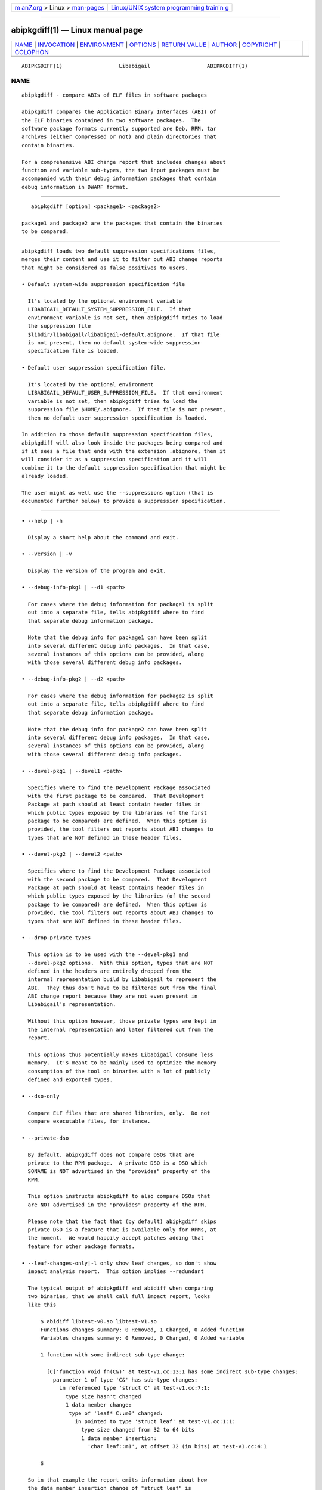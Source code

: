 .. container:: page-top

.. container:: nav-bar

   +----------------------------------+----------------------------------+
   | `m                               | `Linux/UNIX system programming   |
   | an7.org <../../../index.html>`__ | trainin                          |
   | > Linux >                        | g <http://man7.org/training/>`__ |
   | `man-pages <../index.html>`__    |                                  |
   +----------------------------------+----------------------------------+

--------------

abipkgdiff(1) — Linux manual page
=================================

+-----------------------------------+-----------------------------------+
| `NAME <#NAME>`__ \|               |                                   |
| `INVOCATION <#INVOCATION>`__ \|   |                                   |
| `ENVIRONMENT <#ENVIRONMENT>`__ \| |                                   |
| `OPTIONS <#OPTIONS>`__ \|         |                                   |
| `RETURN VALUE <#RETURN_VALUE>`__  |                                   |
| \| `AUTHOR <#AUTHOR>`__ \|        |                                   |
| `COPYRIGHT <#COPYRIGHT>`__ \|     |                                   |
| `COLOPHON <#COLOPHON>`__          |                                   |
+-----------------------------------+-----------------------------------+
| .. container:: man-search-box     |                                   |
+-----------------------------------+-----------------------------------+

::

   ABIPKGDIFF(1)                  Libabigail                  ABIPKGDIFF(1)

NAME
-------------------------------------------------

::

          abipkgdiff - compare ABIs of ELF files in software packages

          abipkgdiff compares the Application Binary Interfaces (ABI) of
          the ELF binaries contained in two software packages.  The
          software package formats currently supported are Deb, RPM, tar
          archives (either compressed or not) and plain directories that
          contain binaries.

          For a comprehensive ABI change report that includes changes about
          function and variable sub-types, the two input packages must be
          accompanied with their debug information packages that contain
          debug information in DWARF format.


-------------------------------------------------------------

::

             abipkgdiff [option] <package1> <package2>

          package1 and package2 are the packages that contain the binaries
          to be compared.


---------------------------------------------------------------

::

          abipkgdiff loads two default suppression specifications files,
          merges their content and use it to filter out ABI change reports
          that might be considered as false positives to users.

          • Default system-wide suppression specification file

            It's located by the optional environment variable
            LIBABIGAIL_DEFAULT_SYSTEM_SUPPRESSION_FILE.  If that
            environment variable is not set, then abipkgdiff tries to load
            the suppression file
            $libdir/libabigail/libabigail-default.abignore.  If that file
            is not present, then no default system-wide suppression
            specification file is loaded.

          • Default user suppression specification file.

            It's located by the optional environment
            LIBABIGAIL_DEFAULT_USER_SUPPRESSION_FILE.  If that environment
            variable is not set, then abipkgdiff tries to load the
            suppression file $HOME/.abignore.  If that file is not present,
            then no default user suppression specification is loaded.

          In addition to those default suppression specification files,
          abipkgdiff will also look inside the packages being compared and
          if it sees a file that ends with the extension .abignore, then it
          will consider it as a suppression specification and it will
          combine it to the default suppression specification that might be
          already loaded.

          The user might as well use the --suppressions option (that is
          documented further below) to provide a suppression specification.


-------------------------------------------------------

::

             • --help | -h

               Display a short help about the command and exit.

             • --version | -v

               Display the version of the program and exit.

             • --debug-info-pkg1 | --d1 <path>

               For cases where the debug information for package1 is split
               out into a separate file, tells abipkgdiff where to find
               that separate debug information package.

               Note that the debug info for package1 can have been split
               into several different debug info packages.  In that case,
               several instances of this options can be provided, along
               with those several different debug info packages.

             • --debug-info-pkg2 | --d2 <path>

               For cases where the debug information for package2 is split
               out into a separate file, tells abipkgdiff where to find
               that separate debug information package.

               Note that the debug info for package2 can have been split
               into several different debug info packages.  In that case,
               several instances of this options can be provided, along
               with those several different debug info packages.

             • --devel-pkg1 | --devel1 <path>

               Specifies where to find the Development Package associated
               with the first package to be compared.  That Development
               Package at path should at least contain header files in
               which public types exposed by the libraries (of the first
               package to be compared) are defined.  When this option is
               provided, the tool filters out reports about ABI changes to
               types that are NOT defined in these header files.

             • --devel-pkg2 | --devel2 <path>

               Specifies where to find the Development Package associated
               with the second package to be compared.  That Development
               Package at path should at least contains header files in
               which public types exposed by the libraries (of the second
               package to be compared) are defined.  When this option is
               provided, the tool filters out reports about ABI changes to
               types that are NOT defined in these header files.

             • --drop-private-types

               This option is to be used with the --devel-pkg1 and
               --devel-pkg2 options.  With this option, types that are NOT
               defined in the headers are entirely dropped from the
               internal representation build by Libabigail to represent the
               ABI.  They thus don't have to be filtered out from the final
               ABI change report because they are not even present in
               Libabigail's representation.

               Without this option however, those private types are kept in
               the internal representation and later filtered out from the
               report.

               This options thus potentially makes Libabigail consume less
               memory.  It's meant to be mainly used to optimize the memory
               consumption of the tool on binaries with a lot of publicly
               defined and exported types.

             • --dso-only

               Compare ELF files that are shared libraries, only.  Do not
               compare executable files, for instance.

             • --private-dso

               By default, abipkgdiff does not compare DSOs that are
               private to the RPM package.  A private DSO is a DSO which
               SONAME is NOT advertised in the "provides" property of the
               RPM.

               This option instructs abipkgdiff to also compare DSOs that
               are NOT advertised in the "provides" property of the RPM.

               Please note that the fact that (by default) abipkgdiff skips
               private DSO is a feature that is available only for RPMs, at
               the moment.  We would happily accept patches adding that
               feature for other package formats.

             • --leaf-changes-only|-l only show leaf changes, so don't show
               impact analysis report.  This option implies --redundant

               The typical output of abipkgdiff and abidiff when comparing
               two binaries, that we shall call full impact report, looks
               like this

                   $ abidiff libtest-v0.so libtest-v1.so
                   Functions changes summary: 0 Removed, 1 Changed, 0 Added function
                   Variables changes summary: 0 Removed, 0 Changed, 0 Added variable

                   1 function with some indirect sub-type change:

                     [C]'function void fn(C&)' at test-v1.cc:13:1 has some indirect sub-type changes:
                       parameter 1 of type 'C&' has sub-type changes:
                         in referenced type 'struct C' at test-v1.cc:7:1:
                           type size hasn't changed
                           1 data member change:
                            type of 'leaf* C::m0' changed:
                              in pointed to type 'struct leaf' at test-v1.cc:1:1:
                                type size changed from 32 to 64 bits
                                1 data member insertion:
                                  'char leaf::m1', at offset 32 (in bits) at test-v1.cc:4:1

                   $

               So in that example the report emits information about how
               the data member insertion change of "struct leaf" is
               reachable from function "void fn(C&)".  In other words, the
               report not only shows the data member change on "struct
               leaf", but it also shows the impact of that change on the
               function "void fn(C&)".

               In abidiff (and abipkgdiff) parlance, the change on "struct
               leaf" is called a leaf change.  So the --leaf-changes-only
               --impacted-interfaces options show, well, only the leaf
               change.  And it goes like this:

                   $ abidiff -l libtest-v0.so libtest-v1.so
                   'struct leaf' changed:
                     type size changed from 32 to 64 bits
                     1 data member insertion:
                       'char leaf::m1', at offset 32 (in bits) at test-v1.cc:4:1

                     one impacted interface:
                       function void fn(C&)
                   $

               Note how the report ends up by showing the list of
               interfaces impacted by the leaf change.  That's the effect
               of the additional --impacted-interfaces option.

               Now if you don't want to see that list of impacted
               interfaces, then you can just avoid using the
               --impacted-interface option.  You can learn about that
               option below, in any case.

               Please note that when comparing two Linux Kernel packages,
               it's this leaf changes report that is emitted, by default.
               The normal so-called full impact report can be emitted with
               the option --full-impact which is documented later below.

             • --impacted-interfaces

               When showing leaf changes, this option instructs abipkgdiff
               to show the list of impacted interfaces.  This option is
               thus to be used in addition to the --leaf-changes-only
               option, or, when comparing two Linux Kernel packages.
               Otherwise, it's simply ignored.

             • --full-impact|-f

               When comparing two Linux Kernel packages, this function
               instructs abipkgdiff to emit the so-called full impact
               report, which is the default report kind emitted by the
               abidiff tool:

                   $ abidiff libtest-v0.so libtest-v1.so
                   Functions changes summary: 0 Removed, 1 Changed, 0 Added function
                   Variables changes summary: 0 Removed, 0 Changed, 0 Added variable

                   1 function with some indirect sub-type change:

                     [C]'function void fn(C&)' at test-v1.cc:13:1 has some indirect sub-type changes:
                       parameter 1 of type 'C&' has sub-type changes:
                         in referenced type 'struct C' at test-v1.cc:7:1:
                           type size hasn't changed
                           1 data member change:
                            type of 'leaf* C::m0' changed:
                              in pointed to type 'struct leaf' at test-v1.cc:1:1:
                                type size changed from 32 to 64 bits
                                1 data member insertion:
                                  'char leaf::m1', at offset 32 (in bits) at test-v1.cc:4:1

                   $

             • --non-reachable-types|-t

               Analyze and emit change reports for all the types of the
               binary, including those that are not reachable from global
               functions and variables.

               This option might incur some serious performance degradation
               as the number of types analyzed can be huge.  However, if
               paired with the --devel-pkg{1,2} options, the additional
               non-reachable types analyzed are restricted to those defined
               in the public headers files carried by the referenced
               development packages, thus hopefully making the performance
               hit acceptable.

               Also, using this option alongside suppression specifications
               (by also using the --suppressions option) might help keep
               the number of analyzed types (and the potential performance
               degradation) in control.

               Note that without this option, only types that are reachable
               from global functions and variables are analyzed, so the
               tool detects and reports changes on these reachable types
               only.

             • --redundant
                 In the diff reports, do display redundant changes.  A
                 redundant change is a change that has been displayed
                 elsewhere in a given report.

             • --harmless

               In the diff report, display only the harmless changes.  By
               default, the harmless changes are filtered out of the diff
               report keep the clutter to a minimum and have a greater
               chance to spot real ABI issues.

             • --no-linkage-name

               In the resulting report, do not display the linkage names of
               the added, removed, or changed functions or variables.

             • --no-added-syms

               Do not show the list of functions, variables, or any symbol
               that was added.

             • --no-added-binaries

               Do not show the list of binaries that got added to the
               second package.

               Please note that the presence of such added binaries is not
               considered like an ABI change by this tool; as such, it
               doesn't have any impact on the exit code of the tool.  It
               does only have an informational value.  Removed binaries
               are, however, considered as an ABI change.

             • --no-abignore

               Do not search the package for the presence of suppression
               files.

             • --no-parallel

               By default, abipkgdiff will use all the processors it has
               available to execute concurrently.  This option tells it not
               to extract packages or run comparisons in parallel.

             • --no-default-suppression

               Do not load the default suppression specification files.

             • --suppressions | --suppr <path-to-suppressions>

               Use a suppression specification file located at
               path-to-suppressions.  Note that this option can appear
               multiple times on the command line.  In that case, all of
               the suppression specification files are taken into account.

               Please note that, by default, if this option is not
               provided, then the default suppression specification files
               are loaded .

             • --linux-kernel-abi-whitelist | -w <path-to-whitelist>

               When comparing two Linux kernel RPM packages, this option
               points to the white list of names of ELF symbols of
               functions and variables that must be compared for ABI
               changes.  That white list is called a "Linux kernel ABI
               white list".

               Any other function or variable which ELF symbol are not
               present in that white list will not be considered by the ABI
               comparison process.

               If this option is not provided -- thus if no white list is
               provided -- then the ABI of all publicly defined and
               exported functions and global variables by the Linux Kernel
               binaries are compared.

               Please note that if a white list package is given in
               parameter, this option handles it just fine, like if the
               --wp option was used.

             • --wp <path-to-whitelist-package>

               When comparing two Linux kernel RPM packages, this option
               points an RPM package containining several white lists of
               names of ELF symbols of functions and variables that must be
               compared for ABI changes.  Those white lists are called
               "Linux kernel ABI white lists".

               From the content of that white list package, this program
               then chooses the appropriate Linux kernel ABI white list to
               consider when comparing the ABI of Linux kernel binaries
               contained in the Linux kernel packages provided on the
               command line.

               That choosen Linux kernel ABI white list contains the list
               of names of ELF symbols of functions and variables that must
               be compared for ABI changes.

               Any other function or variable which ELF symbol are not
               present in that white list will not be considered by the ABI
               comparison process.

               Note that this option can be provided twice (not mor than
               twice), specifying one white list package for each Linux
               Kernel package that is provided on the command line.

               If this option is not provided -- thus if no white list is
               provided -- then the ABI of all publicly defined and
               exported functions and global variables by the Linux Kernel
               binaries are compared.

             • --no-unreferenced-symbols

               In the resulting report, do not display change information
               about function and variable symbols that are not referenced
               by any debug information.  Note that for these symbols not
               referenced by any debug information, the change information
               displayed is either added or removed symbols.

             • --no-show-locs
                 Do not show information about where in the second shared
                 library the respective type was changed.

             • --show-bytes

               Show sizes and offsets in bytes, not bits.  By default,
               sizes and offsets are shown in bits.

             • --show-bits

               Show sizes and offsets in bits, not bytes.  This option is
               activated by default.

             • --show-hex

               Show sizes and offsets in hexadecimal base.

             • --show-dec

               Show sizes and offsets in decimal base.  This option is
               activated by default.

             • --no-show-relative-offset-changes

               Without this option, when the offset of a data member
               changes, the change report not only mentions the older and
               newer offset, but it also mentions by how many bits the data
               member changes.  With this option, the latter is not shown.

             • --show-identical-binaries
                 Show the names of the all binaries compared, including the
                 binaries whose ABI compare equal.  By default, when this
                 option is not provided, only binaries with ABI changes are
                 mentionned in the output.

             • --fail-no-dbg

               Make the program fail and return a non-zero exit code if
               couldn't read any of the debug information that comes from
               the debug info packages that were given on the command line.
               If no debug info package were provided on the command line
               then this option is not active.

               Note that the non-zero exit code returned by the program as
               a result of this option is the constant ABIDIFF_ERROR.  To
               know the numerical value of that constant, please refer to
               the exit code documentation.

             • --keep-tmp-files

               Do not erase the temporary directory files that are created
               during the execution of the tool.

             • --verbose

               Emit verbose progress messages.

             • self-check

               This is used to test the underlying Libabigail library.
               When in used, the command expects only on input package,
               along with its associated debug info packages.  The command
               then compares each binary inside the package against its own
               ABIXML representation. The result of the comparison should
               yield the empty set if Libabigail behaves correctly.
               Otherwise, it means there is an issue that ought to be
               fixed.  This option is used by people interested in
               Libabigail development for regression testing purposes.
               Here is an example of the use of this option:

                   $ abipkgdiff --self-check --d1 mesa-libGLU-debuginfo-9.0.1-3.fc33.x86_64.rpm  mesa-libGLU-9.0.1-3.fc33.x86_64.rpm
                    ==== SELF CHECK SUCCEEDED for 'libGLU.so.1.3.1' ====
                   $


-----------------------------------------------------------------

::

          The exit code of the abipkgdiff command is either 0 if the ABI of
          the binaries compared are equal, or non-zero if they differ or if
          the tool encountered an error.

          In the later case, the value of the exit code is the same as for
          the abidiff tool.


-----------------------------------------------------

::

          Dodji Seketeli


-----------------------------------------------------------

::

          2014-2016, Red Hat, Inc.

COLOPHON
---------------------------------------------------------

::

          This page is part of the libabigail (ABI Generic Analysis and
          Instrumentation Library) project.  Information about the project
          can be found at ⟨https://sourceware.org/libabigail/⟩.  If you
          have a bug report for this manual page, see
          ⟨http://sourceware.org/bugzilla/enter_bug.cgi?product=libabigail⟩.
          This page was obtained from the project's upstream Git repository
          ⟨git://sourceware.org/git/libabigail.git⟩ on 2021-08-27.  (At
          that time, the date of the most recent commit that was found in
          the repository was 2021-08-11.)  If you discover any rendering
          problems in this HTML version of the page, or you believe there
          is a better or more up-to-date source for the page, or you have
          corrections or improvements to the information in this COLOPHON
          (which is not part of the original manual page), send a mail to
          man-pages@man7.org

                                 Aug 27, 2021                 ABIPKGDIFF(1)

--------------

--------------

.. container:: footer

   +-----------------------+-----------------------+-----------------------+
   | HTML rendering        |                       | |Cover of TLPI|       |
   | created 2021-08-27 by |                       |                       |
   | `Michael              |                       |                       |
   | Ker                   |                       |                       |
   | risk <https://man7.or |                       |                       |
   | g/mtk/index.html>`__, |                       |                       |
   | author of `The Linux  |                       |                       |
   | Programming           |                       |                       |
   | Interface <https:     |                       |                       |
   | //man7.org/tlpi/>`__, |                       |                       |
   | maintainer of the     |                       |                       |
   | `Linux man-pages      |                       |                       |
   | project <             |                       |                       |
   | https://www.kernel.or |                       |                       |
   | g/doc/man-pages/>`__. |                       |                       |
   |                       |                       |                       |
   | For details of        |                       |                       |
   | in-depth **Linux/UNIX |                       |                       |
   | system programming    |                       |                       |
   | training courses**    |                       |                       |
   | that I teach, look    |                       |                       |
   | `here <https://ma     |                       |                       |
   | n7.org/training/>`__. |                       |                       |
   |                       |                       |                       |
   | Hosting by `jambit    |                       |                       |
   | GmbH                  |                       |                       |
   | <https://www.jambit.c |                       |                       |
   | om/index_en.html>`__. |                       |                       |
   +-----------------------+-----------------------+-----------------------+

--------------

.. container:: statcounter

   |Web Analytics Made Easy - StatCounter|

.. |Cover of TLPI| image:: https://man7.org/tlpi/cover/TLPI-front-cover-vsmall.png
   :target: https://man7.org/tlpi/
.. |Web Analytics Made Easy - StatCounter| image:: https://c.statcounter.com/7422636/0/9b6714ff/1/
   :class: statcounter
   :target: https://statcounter.com/
